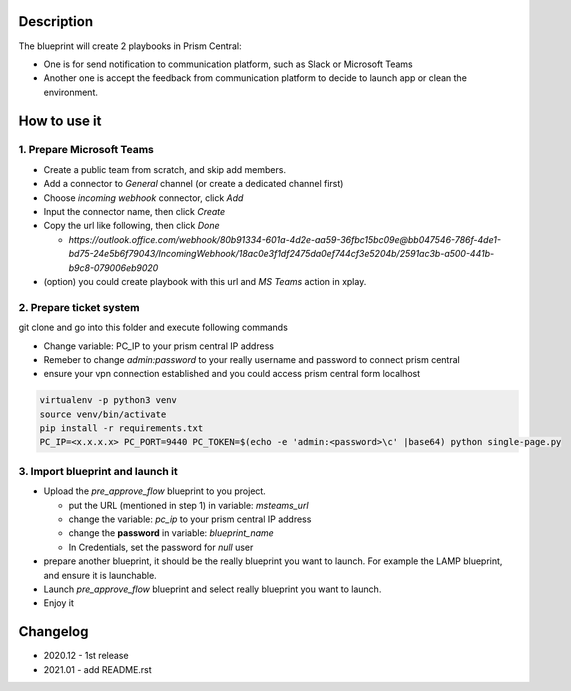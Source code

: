 -----------
Description
-----------

The blueprint will create 2 playbooks in Prism Central: 

* One is for send notification to communication platform, such as Slack or Microsoft Teams
* Another one is accept the feedback from communication platform to decide to launch app or clean the environment.


-------------
How to use it
-------------

1. Prepare Microsoft Teams
++++++++++++++++++++++++++

* Create a public team from scratch, and skip add members.
* Add a connector to `General` channel (or create a dedicated channel first)
* Choose `incoming webhook` connector, click `Add`
* Input the connector name, then click `Create`
* Copy the url like following, then click `Done` 

  * `https://outlook.office.com/webhook/80b91334-601a-4d2e-aa59-36fbc15bc09e@bb047546-786f-4de1-bd75-24e5b6f79043/IncomingWebhook/18ac0e3f1df2475da0ef744cf3e5204b/2591ac3b-a500-441b-b9c8-079006eb9020` 

* (option) you could create playbook with this url and `MS Teams` action in xplay. 

2. Prepare ticket system 
++++++++++++++++++++++++

git clone and go into this folder and execute following commands

- Change variable: PC_IP to your prism central IP address
- Remeber to change `admin:password` to your really username and password to connect prism central
- ensure your vpn connection established and you could access prism central form localhost

.. code-block::

  virtualenv -p python3 venv
  source venv/bin/activate
  pip install -r requirements.txt
  PC_IP=<x.x.x.x> PC_PORT=9440 PC_TOKEN=$(echo -e 'admin:<password>\c' |base64) python single-page.py

3. Import blueprint and launch it
+++++++++++++++++++++++++++++++++

* Upload the `pre_approve_flow` blueprint to you project.

  * put the URL (mentioned in step 1) in variable: `msteams_url`
  * change the variable: `pc_ip` to your prism central IP address
  * change the **password** in variable: `blueprint_name`
  * In Credentials, set the password for `null` user

* prepare another blueprint, it should be the really blueprint you want to launch. For example the LAMP blueprint, and ensure it is launchable.

* Launch `pre_approve_flow` blueprint and select really blueprint you want to launch.

* Enjoy it

---------
Changelog
---------

- 2020.12 - 1st release
- 2021.01 - add README.rst


